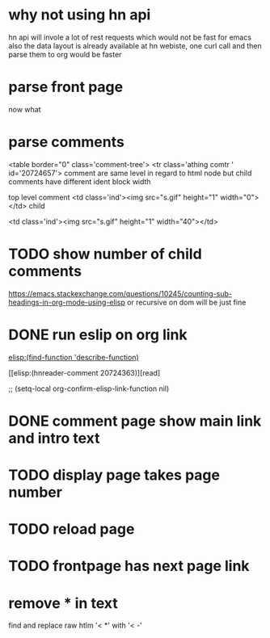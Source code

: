 #+STARTUP:    align fold hidestars oddeven indent 
#+SEQ_TODO:   TODO(t) INPROGRESS(i) | DONE(d) CANCELED(c)
* why not using hn api
hn api will invole a lot of rest requests which would not be fast for emacs
also the data layout is already available at hn webiste, one curl call and 
then parse them to org would be faster
* parse front page
now what 
* parse comments
          <table border="0" class='comment-tree'>
            <tr class='athing comtr ' id='20724657'>
comment are same level in regard to html node 
but child comments have different ident block width

top level comment
                    <td class='ind'><img src="s.gif" height="1" width="0"></td>
child 

                    <td class='ind'><img src="s.gif" height="1" width="40"></td>
* TODO show number of child comments
https://emacs.stackexchange.com/questions/10245/counting-sub-headings-in-org-mode-using-elisp
or recursive on dom will be just fine
* DONE run eslip on org link

#+begin_example org-mode
[[elisp:(find-function 'describe-function)]]
#+end_example

[[elisp:(hnreader-comment 20724363)][read]

      ;; (setq-local org-confirm-elisp-link-function nil)
      
* DONE comment page show main link and intro text
* TODO display page takes page number
* TODO reload page
* TODO frontpage has next page link
* remove * in text
find and replace raw htlm '< *' with '< -'
